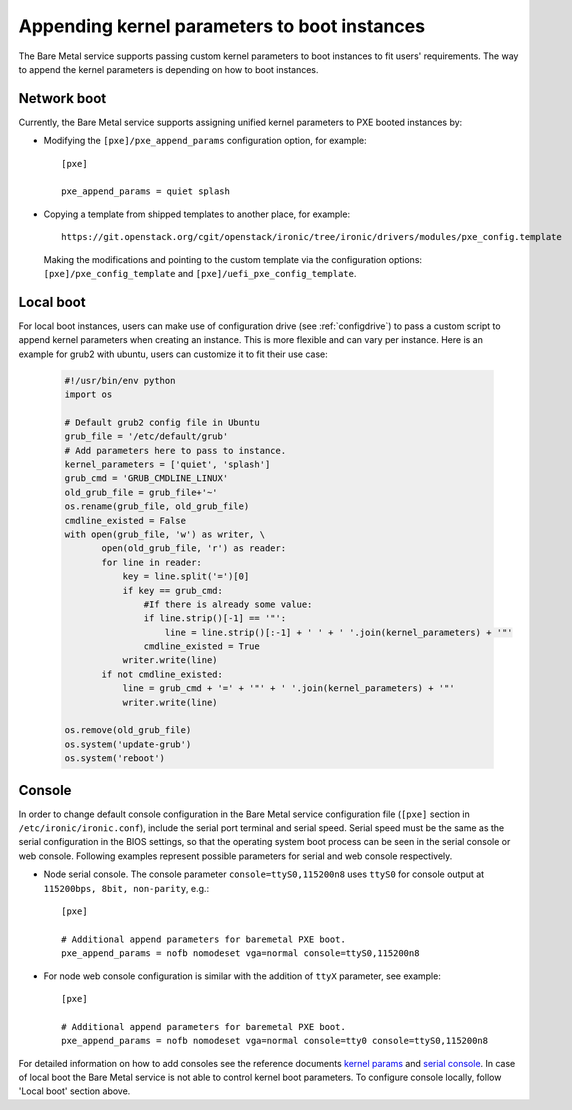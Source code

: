 .. _kernel-boot-parameters:

Appending kernel parameters to boot instances
---------------------------------------------

The Bare Metal service supports passing custom kernel parameters to boot instances to fit
users' requirements. The way to append the kernel parameters is depending on how to boot instances.


Network boot
~~~~~~~~~~~~

Currently, the Bare Metal service supports assigning unified kernel parameters to PXE
booted instances by:

* Modifying the ``[pxe]/pxe_append_params`` configuration option, for example::

    [pxe]

    pxe_append_params = quiet splash

* Copying a template from shipped templates to another place, for example::

    https://git.openstack.org/cgit/openstack/ironic/tree/ironic/drivers/modules/pxe_config.template

  Making the modifications and pointing to the custom template via the configuration
  options: ``[pxe]/pxe_config_template`` and ``[pxe]/uefi_pxe_config_template``.


Local boot
~~~~~~~~~~

For local boot instances, users can make use of configuration drive
(see :ref:`configdrive`) to pass a custom
script to append kernel parameters when creating an instance. This is more
flexible and can vary per instance.
Here is an example for grub2 with ubuntu, users can customize it
to fit their use case:

    .. code:: python

     #!/usr/bin/env python
     import os

     # Default grub2 config file in Ubuntu
     grub_file = '/etc/default/grub'
     # Add parameters here to pass to instance.
     kernel_parameters = ['quiet', 'splash']
     grub_cmd = 'GRUB_CMDLINE_LINUX'
     old_grub_file = grub_file+'~'
     os.rename(grub_file, old_grub_file)
     cmdline_existed = False
     with open(grub_file, 'w') as writer, \
            open(old_grub_file, 'r') as reader:
            for line in reader:
                key = line.split('=')[0]
                if key == grub_cmd:
                    #If there is already some value:
                    if line.strip()[-1] == '"':
                        line = line.strip()[:-1] + ' ' + ' '.join(kernel_parameters) + '"'
                    cmdline_existed = True
                writer.write(line)
            if not cmdline_existed:
                line = grub_cmd + '=' + '"' + ' '.join(kernel_parameters) + '"'
                writer.write(line)

     os.remove(old_grub_file)
     os.system('update-grub')
     os.system('reboot')


Console
~~~~~~~

In order to change default console configuration in the Bare Metal
service configuration file (``[pxe]`` section in ``/etc/ironic/ironic.conf``),
include the serial port terminal and serial speed. Serial speed must be
the same as the serial configuration in the BIOS settings, so that the
operating system boot process can be seen in the serial console or web console.
Following examples represent possible parameters for serial and web console
respectively.

* Node serial console. The console parameter ``console=ttyS0,115200n8``
  uses ``ttyS0`` for console output at ``115200bps, 8bit, non-parity``, e.g.::

        [pxe]

        # Additional append parameters for baremetal PXE boot.
        pxe_append_params = nofb nomodeset vga=normal console=ttyS0,115200n8


* For node web console configuration is similar with the addition of ``ttyX``
  parameter, see example::

        [pxe]

        # Additional append parameters for baremetal PXE boot.
        pxe_append_params = nofb nomodeset vga=normal console=tty0 console=ttyS0,115200n8

For detailed information on how to add consoles see the reference documents
`kernel params`_ and `serial console`_.
In case of local boot the Bare Metal service is not able to control kernel boot
parameters.  To configure console locally, follow 'Local boot' section above.

.. _`kernel params`: https://www.kernel.org/doc/Documentation/kernel-parameters.txt
.. _`serial console`: https://www.kernel.org/doc/Documentation/serial-console.txt
